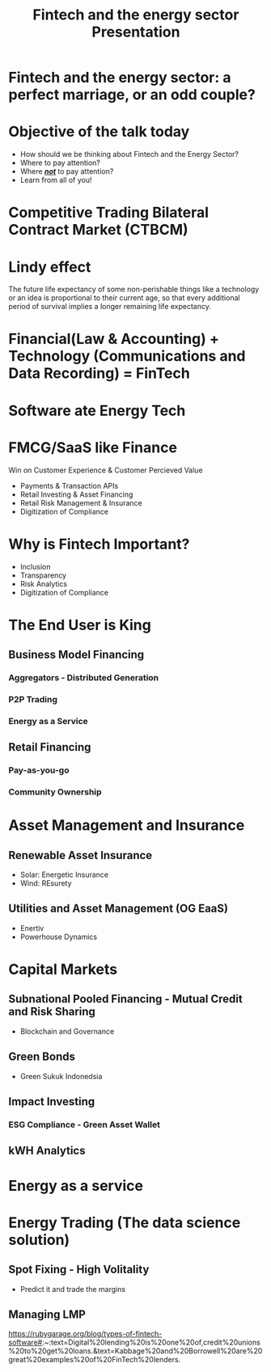 #+OPTIONS: reveal_center:t reveal_progress:t reveal_history:t reveal_control:t
#+OPTIONS: reveal_mathjax:t reveal_rolling_links:t reveal_keyboard:t reveal_overview:t num:nil
#+OPTIONS: reveal_title_slide:nil
#+OPTIONS: toc:nil
#+OPTIONS: num:nil
#+OPTIONS: tasks:nil
#+REVEAL_TRANS: none
#+REVEAL_THEME: nightSerif
#+REVEAL_HLEVEL: 999
#+REVEAL_MARGIN: .1em
#+REVEAL_ROOT: file:./reveal.js
#+title: Fintech and the energy sector Presentation

* Fintech and the energy sector: a perfect marriage, or an odd couple?
    :PROPERTIES:
    :reveal_background: ./fintech_energy_presentation/cover.png
    :reveal_background_trans: slide
    :END:
* Objective of the talk today
#+ATTR_REVEAL: :frag (appear)
- How should we be thinking about Fintech and the Energy Sector?
- Where to pay attention?
- Where /*_not_*/ to pay attention?
- Learn from all of you!
* Competitive Trading Bilateral Contract Market (CTBCM)
    :PROPERTIES:
    :reveal_background: ./fintech_energy_presentation/ctbcm.png
    :reveal_background_trans: slide
    :END:
* Lindy effect
#+ATTR_REVEAL: :frag (appear)
The future life expectancy of some non-perishable things like a technology or an idea is proportional to their current age, so that every additional period of survival implies a longer remaining life expectancy.
* Financial(Law & Accounting) + Technology (Communications and Data Recording) = FinTech
* Software ate Energy Tech
    :PROPERTIES:
    :reveal_background: ./fintech_energy_presentation/sw_vs_cleantech.png
    :reveal_background_trans: slide
    :END:
* FMCG/SaaS like Finance
 Win on Customer Experience & Customer Percieved Value
#+ATTR_REVEAL: :frag (appear)
- Payments & Transaction APIs
- Retail Investing & Asset Financing
- Retail Risk Management & Insurance
- Digitization of Compliance
* Why is Fintech Important?
- Inclusion
- Transparency
- Risk Analytics
- Digitization of Compliance

* The End User is King
    :PROPERTIES:
    :reveal_background: ./fintech_energy_presentation/business_models.png
    :reveal_background_trans: slide
    :END:
** Business Model Financing
*** Aggregators - Distributed Generation
*** P2P Trading
*** Energy as a Service
** Retail Financing
*** Pay-as-you-go
*** Community Ownership


* Asset Management and Insurance
** Renewable Asset Insurance
- Solar: Energetic Insurance
- Wind: REsurety
** Utilities and Asset Management (OG EaaS)
- Enertiv
- Powerhouse Dynamics
* Capital Markets
** Subnational Pooled Financing - Mutual Credit and Risk Sharing
- Blockchain and Governance
** Green Bonds
- Green Sukuk Indonedsia
** Impact Investing
*** ESG Compliance - Green Asset Wallet
** kWH Analytics
* Energy as a service
* Energy Trading (The data science solution)
** Spot Fixing - High Volitality
- Predict it and trade the margins
** Managing LMP

https://rubygarage.org/blog/types-of-fintech-software#:~:text=Digital%20lending%20is%20one%20of,credit%20unions%20to%20get%20loans.&text=Kabbage%20and%20Borrowell%20are%20great%20examples%20of%20FinTech%20lenders.
